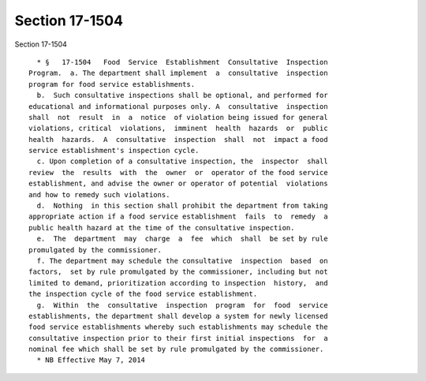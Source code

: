 Section 17-1504
===============

Section 17-1504 ::    
        
     
        * §   17-1504   Food  Service  Establishment  Consultative  Inspection
      Program.  a. The department shall implement  a  consultative  inspection
      program for food service establishments.
        b.  Such consultative inspections shall be optional, and performed for
      educational and informational purposes only. A  consultative  inspection
      shall  not  result  in  a  notice  of violation being issued for general
      violations, critical  violations,  imminent  health  hazards  or  public
      health  hazards.  A  consultative  inspection  shall  not  impact a food
      service establishment's inspection cycle.
        c. Upon completion of a consultative inspection, the  inspector  shall
      review  the  results  with  the  owner  or  operator of the food service
      establishment, and advise the owner or operator of potential  violations
      and how to remedy such violations.
        d.  Nothing  in this section shall prohibit the department from taking
      appropriate action if a food service establishment  fails  to  remedy  a
      public health hazard at the time of the consultative inspection.
        e.  The  department  may  charge  a  fee  which  shall  be set by rule
      promulgated by the commissioner.
        f. The department may schedule the consultative  inspection  based  on
      factors,  set by rule promulgated by the commissioner, including but not
      limited to demand, prioritization according to inspection  history,  and
      the inspection cycle of the food service establishment.
        g.  Within  the  consultative  inspection  program  for  food  service
      establishments, the department shall develop a system for newly licensed
      food service establishments whereby such establishments may schedule the
      consultative inspection prior to their first initial inspections  for  a
      nominal fee which shall be set by rule promulgated by the commissioner.
        * NB Effective May 7, 2014
    
    
    
    
    
    
    